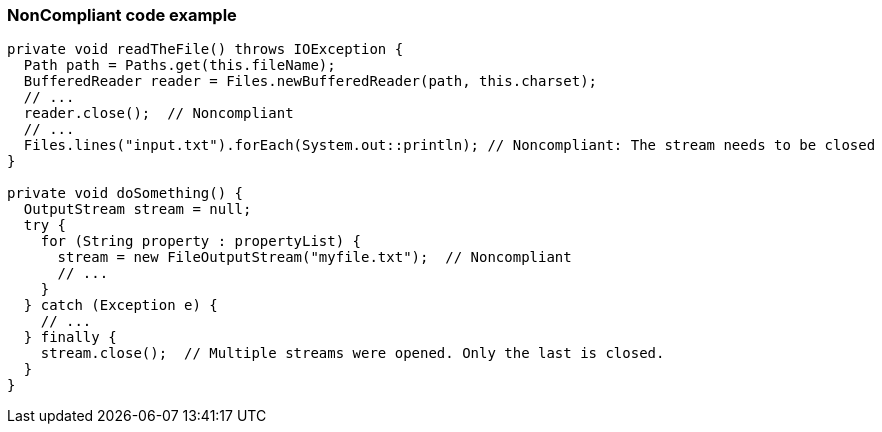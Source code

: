 === NonCompliant code example

[source,text]
----
private void readTheFile() throws IOException {
  Path path = Paths.get(this.fileName);
  BufferedReader reader = Files.newBufferedReader(path, this.charset);
  // ...
  reader.close();  // Noncompliant
  // ...
  Files.lines("input.txt").forEach(System.out::println); // Noncompliant: The stream needs to be closed
}

private void doSomething() {
  OutputStream stream = null;
  try {
    for (String property : propertyList) {
      stream = new FileOutputStream("myfile.txt");  // Noncompliant
      // ...
    }
  } catch (Exception e) {
    // ...
  } finally {
    stream.close();  // Multiple streams were opened. Only the last is closed.
  }
}
----
